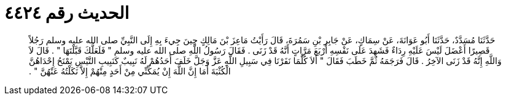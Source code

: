 
= الحديث رقم ٤٤٢٤

[quote.hadith]
حَدَّثَنَا مُسَدَّدٌ، حَدَّثَنَا أَبُو عَوَانَةَ، عَنْ سِمَاكٍ، عَنْ جَابِرِ بْنِ سَمُرَةَ، قَالَ رَأَيْتُ مَاعِزَ بْنَ مَالِكٍ حِينَ جِيءَ بِهِ إِلَى النَّبِيِّ صلى الله عليه وسلم رَجُلاً قَصِيرًا أَعْضَلَ لَيْسَ عَلَيْهِ رِدَاءٌ فَشَهِدَ عَلَى نَفْسِهِ أَرْبَعَ مَرَّاتٍ أَنَّهُ قَدْ زَنَى ‏.‏ فَقَالَ رَسُولُ اللَّهِ صلى الله عليه وسلم ‏"‏ فَلَعَلَّكَ قَبَّلْتَهَا ‏"‏ ‏.‏ قَالَ لاَ وَاللَّهِ إِنَّهُ قَدْ زَنَى الآخِرُ ‏.‏ قَالَ فَرَجَمَهُ ثُمَّ خَطَبَ فَقَالَ ‏"‏ أَلاَ كُلَّمَا نَفَرْنَا فِي سَبِيلِ اللَّهِ عَزَّ وَجَلَّ خَلَفَ أَحَدُهُمْ لَهُ نَبِيبٌ كَنَبِيبِ التَّيْسِ يَمْنَحُ إِحْدَاهُنَّ الْكُثْبَةَ أَمَا إِنَّ اللَّهَ إِنْ يُمَكِّنِّي مِنْ أَحَدٍ مِنْهُمْ إِلاَّ نَكَلْتُهُ عَنْهُنَّ ‏"‏ ‏.‏